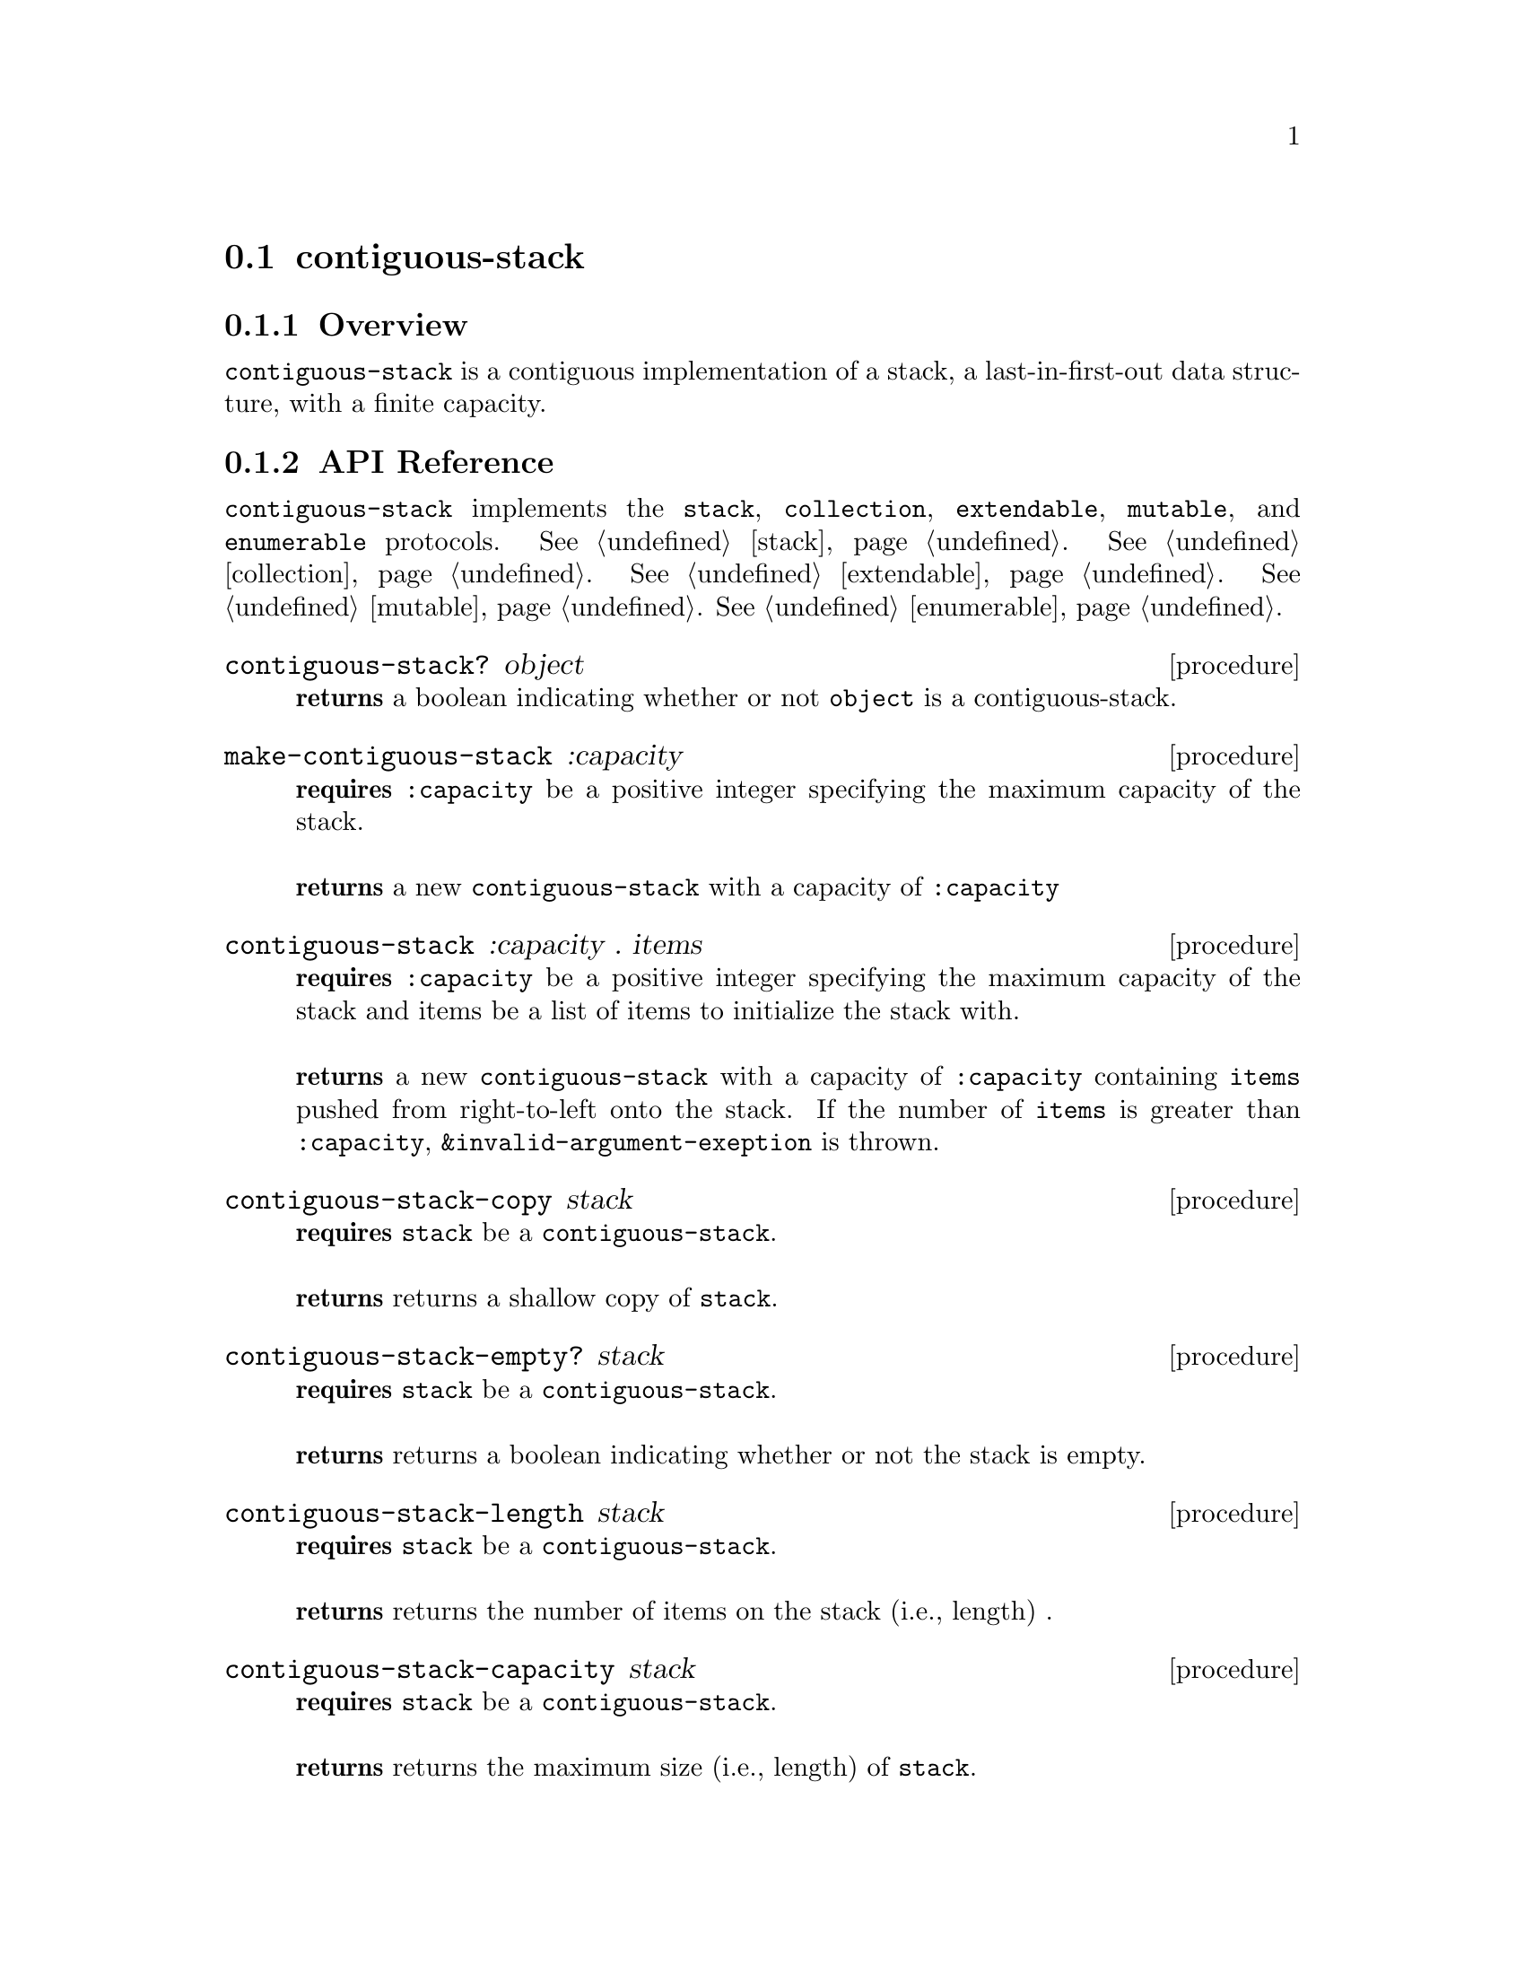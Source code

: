 @node contiguous-stack, linked-stack, Implementations, Implementations
@section contiguous-stack

@node contiguous-stack Overview, contiguous-stack API Reference, contiguous-stack, contiguous-stack
@subsection Overview

@code{contiguous-stack} is a contiguous implementation of a stack, a last-in-first-out data structure, with a finite capacity.


@node contiguous-stack API Reference, contiguous-stack Examples, contiguous-stack Overview, contiguous-stack
@subsection API Reference

@menu
* Protocols Implemented: Protocols Implemented by contiguous-stack. :
* contiguous-stack?::
* make-contiguous-stack::
* contiguous-stack: contiguous-stack constructor. :
* contiguous-stack-copy::
* contiguous-stack-empty?::
* contiguous-stack-length::
* contiguous-stack-capacity::
* contiguous-stack-push!::
* contiguous-stack-pop!::
* contiguous-stack-top::
@end menu

@node Protocols Implemented by contiguous-stack, contiguous-stack?, , contiguous-stack API Reference
@comment node-name, next,          previous, up
@code{contiguous-stack} implements the @code{stack}, @code{collection}, @code{extendable},
@code{mutable}, and @code{enumerable}
protocols. @xref{stack}. @xref{collection}. @xref{extendable}. @xref{mutable}. @xref{enumerable}.


@node contiguous-stack?, make-contiguous-stack, Protocols Implemented by contiguous-stack, contiguous-stack API Reference
@comment node-name, next,          previous, up
@deffn {procedure} contiguous-stack? object
@b{returns} a boolean indicating whether or not 
@code{object} is a contiguous-stack.
@end deffn

@node make-contiguous-stack, contiguous-stack constructor, contiguous-stack?, contiguous-stack API Reference
@comment node-name, next,          previous, up
@deffn {procedure} make-contiguous-stack :capacity
@b{requires} @code{:capacity} be a positive integer specifying the maximum capacity of the stack. @* @*
@b{returns} a new @code{contiguous-stack} with a capacity of @code{:capacity}
@end deffn


@node contiguous-stack constructor,contiguous-stack-copy, make-contiguous-stack, contiguous-stack API Reference
@comment node-name, next,          previous, up
@deffn {procedure} contiguous-stack :capacity . items
@b{requires} @code{:capacity} be a positive integer specifying the maximum capacity of the stack and items be a list of items to initialize the stack with. @* @*
@b{returns} a new @code{contiguous-stack} with a capacity of @code{:capacity} containing @code{items} pushed from right-to-left onto the stack. If the number of  @code{items} is greater than @code{:capacity}, @code{&invalid-argument-exeption} is thrown. 
@end deffn

@node contiguous-stack-copy,contiguous-stack-empty?, contiguous-stack constructor, contiguous-stack API Reference
@comment node-name, next,          previous, up
@deffn {procedure} contiguous-stack-copy stack
@b{requires} @code{stack} be a @code{contiguous-stack}. @* @*
@b{returns} returns a shallow copy of @code{stack}. 
@end deffn

@node contiguous-stack-empty?,contiguous-stack-length, contiguous-stack-copy, contiguous-stack API Reference
@comment node-name, next,          previous, up
@deffn {procedure} contiguous-stack-empty? stack
@b{requires} @code{stack} be a @code{contiguous-stack}. @* @*
@b{returns} returns a boolean indicating whether or not the stack is empty. 
@end deffn

@node contiguous-stack-length,contiguous-stack-capacity, contiguous-stack-empty?, contiguous-stack API Reference
@comment node-name, next,          previous, up
@deffn {procedure} contiguous-stack-length stack
@b{requires} @code{stack} be a @code{contiguous-stack}. @* @*
@b{returns} returns the number of items on the stack (i.e., length) . 
@end deffn

@node contiguous-stack-capacity, contiguous-stack-push!, contiguous-stack-empty?, contiguous-stack API Reference
@comment node-name, next,          previous, up
@deffn {procedure} contiguous-stack-capacity stack
@b{requires} @code{stack} be a @code{contiguous-stack}. @* @*
@b{returns} returns the maximum size (i.e., length) of @code{stack}. 
@end deffn

@node contiguous-stack-push!, contiguous-stack-pop!, contiguous-stack-capacity, contiguous-stack API Reference
@comment node-name, next,          previous, up
@deffn {procedure} contiguous-stack-push! stack item
@b{requires} @code{stack} be a @code{contiguous-stack} and item be an arbitrary object. @* @*
@b{modifies} @code{stack} by pushing item on the top of the stack. @* @*
@b{returns} returns @code{#unspecified} or if there is no free capacity, throws @code{&invalid-state-exception}. 
@end deffn

@node contiguous-stack-pop!, contiguous-stack-top, contiguous-stack-push!, contiguous-stack API Reference
@comment node-name, next,          previous, up
@deffn {procedure} contiguous-stack-pop! stack
@b{requires} @code{stack} be a @code{contiguous-stack}. @* @*
@b{modifies} @code{stack} by removing the item on the top of the stack. @* @*
@b{returns} returns the item removed from @code{stack} or if @code{stack} is empty, throws @code{&invalid-state-exception}. 
@end deffn

@node contiguous-stack-top, , contiguous-stack-pop!, contiguous-stack API Reference
@comment node-name, next,          previous, up
@deffn {procedure} contiguous-stack-top stack
@b{requires} @code{stack} be a @code{contiguous-stack}. @* @*
@b{returns} returns the top item from @code{stack} or if @code{stack} is empty, throws @code{&invalid-state-exception}. 
@end deffn

@node contiguous-stack Examples,contiguous-stack API Reference, ,contiguous-stack
@subsection Examples

2 procedures are provided for creating a @code{contiguous-stack}: The first creates an empty stack and the other populates the stack with the items passed to it:

@smalllisp
(enumerable-collect (make-contiguous-stack :capacity 4)
   +list-collector+)
  @result{} ()

(enumerable-collect (contiguous-stack :capacity 4 1 2 3)
   +list-collector+)
  @result{} (1 2 3)
@end smalllisp

An item can be pushed onto the stack with @code{contiguous-stack-push!}:

@smalllisp
(let ((stack (contiguous-stack 4)))
   (contiguous-stack-push! stack 1)
   (contiguous-stack-top stack))
  @result{} 1
@end smalllisp

The top item of the stack can be non-destructively obtained with @code{contiguous-stack-top}:

@smalllisp
(let ((stack (contiguous-stack 4 1 2 3)))
   (contiguous-stack-top stack))
  @result{} 1
@end smalllisp

The top item can be removed from the stack with @code{contiguous-stack-pop!}:

@smalllisp
(let ((stack (contiguous-stack 4 1 2 3)))
   (contiguous-stack-pop! stack)
   (contiguous-stack-top stack))
  @result{} 2
@end smalllisp


To test if a stack is empty, use @code{contiguous-stack-empty?}:

@smalllisp
(contiguous-stack-empty? (contiguous-stack 4))
  @result{} #t

(contiguous-stack-empty? (contiguous-stack 4 1 2))
  @result{} #f
@end smalllisp


The size or length of a stack is obtained with @code{contiguous-stack-length}:

@smalllisp
(contiguous-stack-length (contiguous-stack 4 1 2))
  @result{} 2
@end smalllisp

The capacity or maximum length of a stack is obtained with @code{contiguous-stack-capacity}:

@smalllisp
(contiguous-stack-capacity (contiguous-stack-capacity 4 1 2))
  @result{} 4
@end smalllisp

To make a shallow copy a stack, use @code{contiguous-stack-copy}:

@smalllisp
(let* ((stack1 (contiguous-stack 4 1 2))
       (stack2 (contiguous-stack-copy stack1)))
    (eq? stack1 stack2))
  @result{} #f  
@end smalllisp

@code{contiguous-stack} also implements the @code{stack}, @code{collection}, @code{extendable},
@code{mutable}, and @code{enumerable}
protocols. @xref{stack Examples}. @xref{collection Examples}. @xref{extendable Examples}. @xref{mutable Examples}. @xref{enumerable Examples}.

